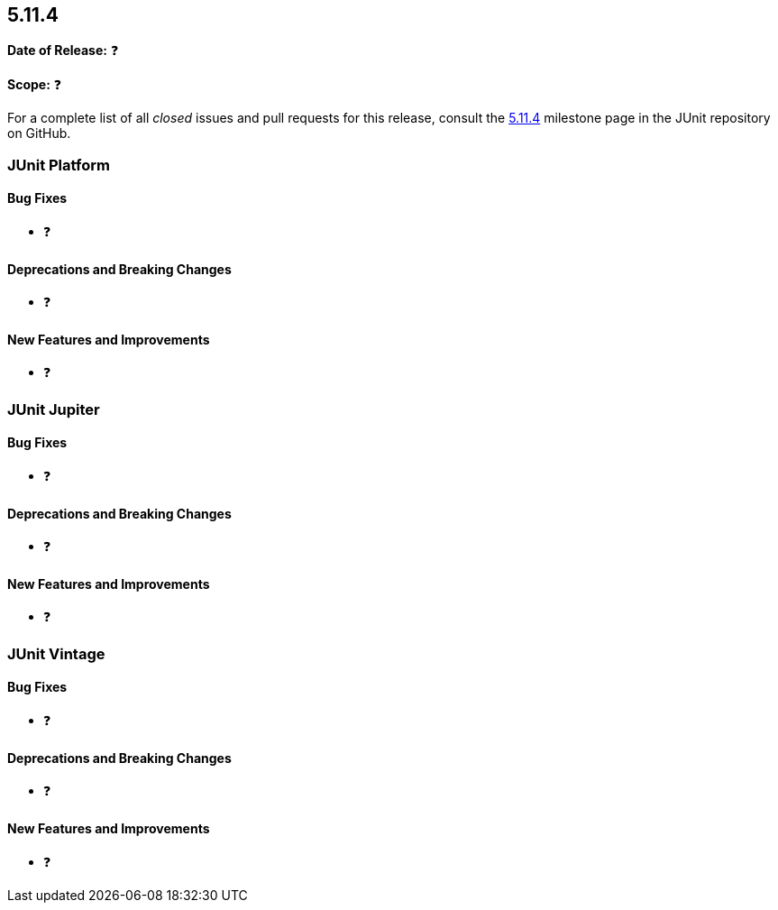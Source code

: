 [[release-notes-5.11.4]]
== 5.11.4

*Date of Release:* ❓

*Scope:* ❓

For a complete list of all _closed_ issues and pull requests for this release, consult the
link:{junit5-repo}+/milestone/86?closed=1+[5.11.4] milestone page in the
JUnit repository on GitHub.


[[release-notes-5.11.4-junit-platform]]
=== JUnit Platform

[[release-notes-5.11.4-junit-platform-bug-fixes]]
==== Bug Fixes

* ❓

[[release-notes-5.11.4-junit-platform-deprecations-and-breaking-changes]]
==== Deprecations and Breaking Changes

* ❓

[[release-notes-5.11.4-junit-platform-new-features-and-improvements]]
==== New Features and Improvements

* ❓


[[release-notes-5.11.4-junit-jupiter]]
=== JUnit Jupiter

[[release-notes-5.11.4-junit-jupiter-bug-fixes]]
==== Bug Fixes

* ❓

[[release-notes-5.11.4-junit-jupiter-deprecations-and-breaking-changes]]
==== Deprecations and Breaking Changes

* ❓

[[release-notes-5.11.4-junit-jupiter-new-features-and-improvements]]
==== New Features and Improvements

* ❓


[[release-notes-5.11.4-junit-vintage]]
=== JUnit Vintage

[[release-notes-5.11.4-junit-vintage-bug-fixes]]
==== Bug Fixes

* ❓

[[release-notes-5.11.4-junit-vintage-deprecations-and-breaking-changes]]
==== Deprecations and Breaking Changes

* ❓

[[release-notes-5.11.4-junit-vintage-new-features-and-improvements]]
==== New Features and Improvements

* ❓
